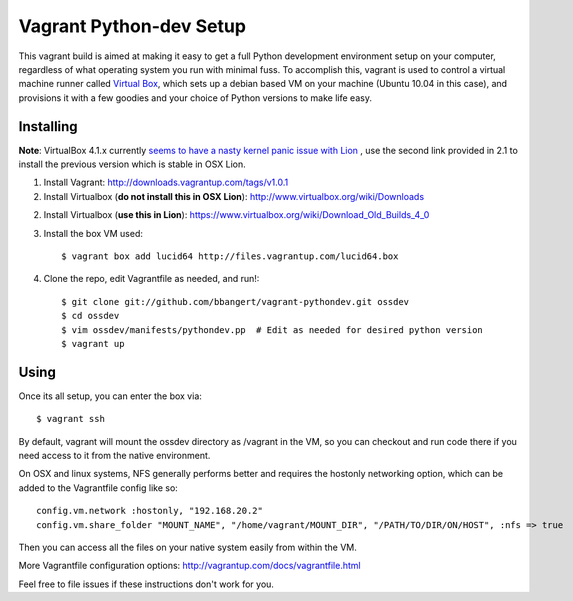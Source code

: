 ========================
Vagrant Python-dev Setup
========================

This vagrant build is aimed at making it easy to get a full Python development environment setup on
your computer, regardless of what operating system you run with minimal fuss. To accomplish this,
vagrant is used to control a virtual machine runner called `Virtual Box`_, which sets up a debian
based VM on your machine (Ubuntu 10.04 in this case), and provisions it with a few goodies and your
choice of Python versions to make life easy.

Installing
==========

**Note**: VirtualBox 4.1.x currently `seems to have a nasty kernel panic issue with Lion <https://www.virtualbox.org/ticket/9359>`_
, use the second link provided in 2.1 to install the previous version which is stable in OSX Lion.

1. Install Vagrant: http://downloads.vagrantup.com/tags/v1.0.1

2. Install Virtualbox (**do not install this in OSX Lion**): http://www.virtualbox.org/wiki/Downloads

2. Install Virtualbox (**use this in Lion**): https://www.virtualbox.org/wiki/Download_Old_Builds_4_0

3. Install the box VM used::

       $ vagrant box add lucid64 http://files.vagrantup.com/lucid64.box

4. Clone the repo, edit Vagrantfile as needed, and run!::

       $ git clone git://github.com/bbangert/vagrant-pythondev.git ossdev
       $ cd ossdev
       $ vim ossdev/manifests/pythondev.pp  # Edit as needed for desired python version
       $ vagrant up

Using
=====

Once its all setup, you can enter the box via::

    $ vagrant ssh

By default, vagrant will mount the ossdev directory as /vagrant in the VM, so you
can checkout and run code there if you need access to it from the native environment.

On OSX and linux systems, NFS generally performs better and requires the hostonly
networking option, which can be added to the Vagrantfile config like so::

    config.vm.network :hostonly, "192.168.20.2"
    config.vm.share_folder "MOUNT_NAME", "/home/vagrant/MOUNT_DIR", "/PATH/TO/DIR/ON/HOST", :nfs => true

Then you can access all the files on your native system easily from within the
VM.

More Vagrantfile configuration options: http://vagrantup.com/docs/vagrantfile.html

Feel free to file issues if these instructions don't work for you.

.. _Virtual Box: https://www.virtualbox.org/

